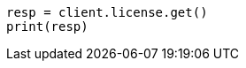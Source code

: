 // This file is autogenerated, DO NOT EDIT
// licensing/get-license.asciidoc:56

[source, python]
----
resp = client.license.get()
print(resp)
----
